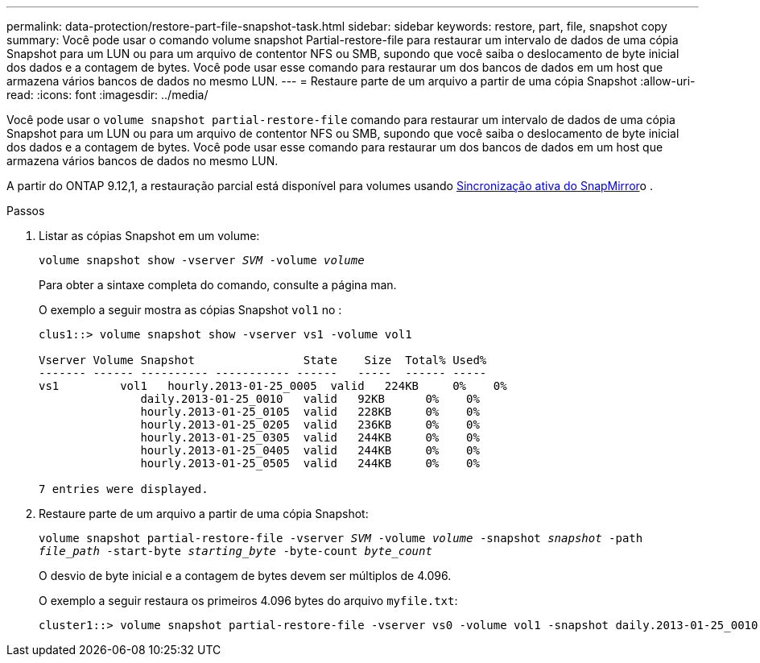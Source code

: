 ---
permalink: data-protection/restore-part-file-snapshot-task.html 
sidebar: sidebar 
keywords: restore, part, file, snapshot copy 
summary: Você pode usar o comando volume snapshot Partial-restore-file para restaurar um intervalo de dados de uma cópia Snapshot para um LUN ou para um arquivo de contentor NFS ou SMB, supondo que você saiba o deslocamento de byte inicial dos dados e a contagem de bytes. Você pode usar esse comando para restaurar um dos bancos de dados em um host que armazena vários bancos de dados no mesmo LUN. 
---
= Restaure parte de um arquivo a partir de uma cópia Snapshot
:allow-uri-read: 
:icons: font
:imagesdir: ../media/


[role="lead"]
Você pode usar o `volume snapshot partial-restore-file` comando para restaurar um intervalo de dados de uma cópia Snapshot para um LUN ou para um arquivo de contentor NFS ou SMB, supondo que você saiba o deslocamento de byte inicial dos dados e a contagem de bytes. Você pode usar esse comando para restaurar um dos bancos de dados em um host que armazena vários bancos de dados no mesmo LUN.

A partir do ONTAP 9.12,1, a restauração parcial está disponível para volumes usando xref:../snapmirror-active-sync/index.html[Sincronização ativa do SnapMirror]o .

.Passos
. Listar as cópias Snapshot em um volume:
+
`volume snapshot show -vserver _SVM_ -volume _volume_`

+
Para obter a sintaxe completa do comando, consulte a página man.

+
O exemplo a seguir mostra as cópias Snapshot `vol1` no :

+
[listing]
----

clus1::> volume snapshot show -vserver vs1 -volume vol1

Vserver Volume Snapshot                State    Size  Total% Used%
------- ------ ---------- ----------- ------   -----  ------ -----
vs1	    vol1   hourly.2013-01-25_0005  valid   224KB     0%    0%
               daily.2013-01-25_0010   valid   92KB      0%    0%
               hourly.2013-01-25_0105  valid   228KB     0%    0%
               hourly.2013-01-25_0205  valid   236KB     0%    0%
               hourly.2013-01-25_0305  valid   244KB     0%    0%
               hourly.2013-01-25_0405  valid   244KB     0%    0%
               hourly.2013-01-25_0505  valid   244KB     0%    0%

7 entries were displayed.
----
. Restaure parte de um arquivo a partir de uma cópia Snapshot:
+
`volume snapshot partial-restore-file -vserver _SVM_ -volume _volume_ -snapshot _snapshot_ -path _file_path_ -start-byte _starting_byte_ -byte-count _byte_count_`

+
O desvio de byte inicial e a contagem de bytes devem ser múltiplos de 4.096.

+
O exemplo a seguir restaura os primeiros 4.096 bytes do arquivo `myfile.txt`:

+
[listing]
----
cluster1::> volume snapshot partial-restore-file -vserver vs0 -volume vol1 -snapshot daily.2013-01-25_0010 -path /myfile.txt -start-byte 0 -byte-count 4096
----

